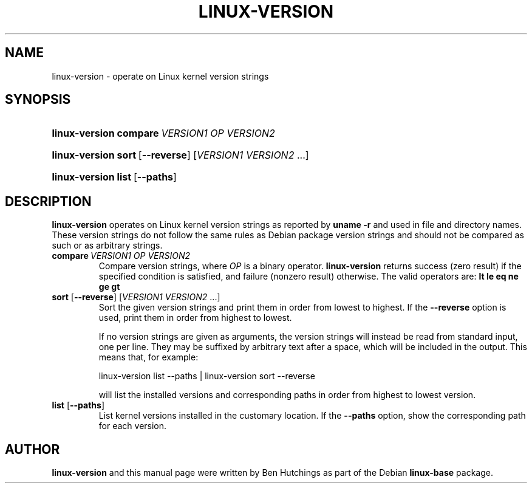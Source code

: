 .TH LINUX-VERSION 1 "30 March 2011"
.SH NAME
linux\-version \- operate on Linux kernel version strings
.SH SYNOPSIS
.HP
.BI linux\-version\ compare \ VERSION1\ OP\ VERSION2
.HP
.BR linux\-version\ sort \ [ \-\-reverse ]
.RI [ VERSION1\ VERSION2 \ ...]
.HP
.BR linux\-version\ list \ [ \-\-paths ]
.SH DESCRIPTION
\fBlinux\-version\fR operates on Linux kernel version strings as
reported by \fBuname -r\fR and used in file and directory names.
These version strings do not follow the same rules as Debian package
version strings and should not be compared as such or as arbitrary
strings.
.TP
.BI compare \ VERSION1\ OP\ VERSION2
Compare version strings, where \fIOP\fP is a binary
operator. \fBlinux\-version\fP returns success (zero result) if the
specified condition is satisfied, and failure (nonzero result)
otherwise.  The valid operators are: \fBlt le eq ne ge gt\fP
.TP
\fBsort\fR [\fB\-\-reverse\fR] [\fIVERSION1 VERSION2\fR ...]
Sort the given version strings and print them in order from lowest to
highest.  If the \fB\-\-reverse\fR option is used, print them in order
from highest to lowest.
.RS
.PP
If no version strings are given as arguments, the version strings will
instead be read from standard input, one per line.  They may be
suffixed by arbitrary text after a space, which will be included in
the output.  This means that, for example:
.PP
.EX
linux\-version list \-\-paths | linux\-version sort \-\-reverse
.EE
.PP
will list the installed versions and corresponding paths in order
from highest to lowest version.
.RE
.TP
\fBlist\fR [\fB\-\-paths\fR]
List kernel versions installed in the customary location.  If the
\fB\-\-paths\fR option, show the corresponding path for each version.
.SH AUTHOR
\fBlinux\-version\fR and this manual page were written by Ben
Hutchings as part of the Debian \fBlinux\-base\fR package.
